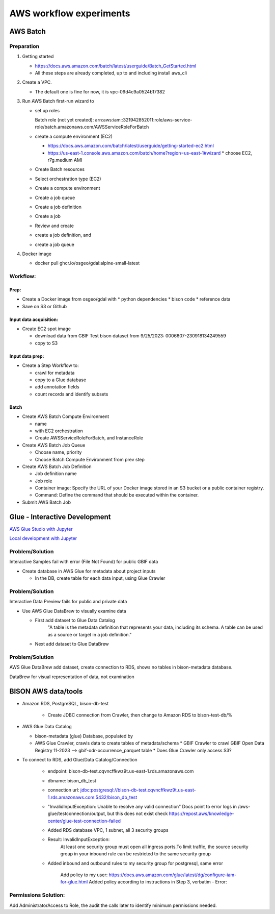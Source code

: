 #######################
AWS workflow experiments
#######################

***************
AWS Batch
***************

Preparation
------------

1. Getting started

   * https://docs.aws.amazon.com/batch/latest/userguide/Batch_GetStarted.html
   * All these steps are already completed, up to and including install aws_cli

2. Create a VPC.

   * The default one is fine for now, it is vpc-09d4c9a0524b17382

3. Run AWS Batch first-run wizard to

   * set up roles

     Batch role (not yet created):
     arn:aws:iam::321942852011:role/aws-service-role/batch.amazonaws.com/AWSServiceRoleForBatch

   * create a compute environment (EC2)

     * https://docs.aws.amazon.com/batch/latest/userguide/getting-started-ec2.html
     * https://us-east-1.console.aws.amazon.com/batch/home?region=us-east-1#wizard
       * choose EC2, r7g.medium AMI

   * Create Batch resources
   * Select orchestration type (EC2)
   * Create a compute environment
   * Create a job queue
   * Create a job definition
   * Create a job
   * Review and create

   * create a job definition, and
   * create a job queue

4. Docker image

   * docker pull ghcr.io/osgeo/gdal:alpine-small-latest

Workflow:
-------------

Prep:
............
* Create a Docker image from osgeo/gdal with
  * python dependencies
  * bison code
  * reference data
* Save on S3 or Github

Input data acquisition:
............
* Create EC2 spot image

  * download data from GBIF
    Test bison dataset from 9/25/2023:  0006607-230918134249559
  * copy to S3

Input data prep:
............
* Create a Step Workflow to:

  * crawl for metadata
  * copy to a Glue database
  * add annotation fields
  * count records and identify subsets

Batch
............
* Create AWS Batch Compute Environment

  * name
  * with EC2 orchestration
  * Create AWSServiceRoleForBatch, and InstanceRole

* Create AWS Batch Job Queue

  * Choose name, priority
  * Choose Batch Compute Environment from prev step

* Create AWS Batch Job Definition

  * Job definition name
  * Job role
  * Container image: Specify the URL of your Docker image stored in an S3 bucket or a
    public container registry.
  * Command: Define the command that should be executed within the container.

* Submit AWS Batch Job

***************************
Glue - Interactive Development
***************************

`AWS Glue Studio with Jupyter
<https://docs.aws.amazon.com/glue/latest/dg/create-notebook-job.html>`_

`Local development with Jupyter
<https://docs.aws.amazon.com/glue/latest/dg/aws-glue-programming-etl-format-parquet-home.html>`_


Problem/Solution
--------------------
Interactive Samples fail with error (File Not Found) for public GBIF data

* Create database in AWS Glue for metadata about project inputs

  * In the DB, create table for each data input, using Glue Crawler

Problem/Solution
--------------------

Interactive Data Preview fails for public and private data

* Use AWS Glue DataBrew to visually examine data

  * First add dataset to Glue Data Catalog
        "A table is the metadata definition that represents your data, including its
        schema. A table can be used as a source or target in a job definition."
  * Next add dataset to Glue DataBrew

Problem/Solution
--------------------
AWS Glue DataBrew add dataset, create connection to RDS, shows no tables in
bison-metadata database.

DataBrew for visual representation of data, not examination


***************************
BISON AWS data/tools
***************************

* Amazon RDS, PostgreSQL, bison-db-test

    * Create JDBC connection from Crawler, then change to Amazon RDS to bison-test-db/%

* AWS Glue Data Catalog

  * bison-metadata (glue) Database, populated by
  * AWS Glue Crawler, crawls data to create tables of metadata/schema
    * GBIF Crawler to crawl GBIF Open Data Registry 11-2023 --> gbif-odr-occurrence_parquet table
    * Does Glue Crawler only access S3?

* To connect to RDS, add Glue/Data Catalog/Connection

    * endpoint: bison-db-test.cqvncffkwz9t.us-east-1.rds.amazonaws.com
    * dbname: bison_db_test
    * connection url: jdbc:postgresql://bison-db-test.cqvncffkwz9t.us-east-1.rds.amazonaws.com:5432/bison_db_test

    * "InvalidInputException: Unable to resolve any valid connection"
      Docs point to error logs in /aws-glue/testconnection/output, but this does not exist
      check https://repost.aws/knowledge-center/glue-test-connection-failed

    * Added RDS database VPC, 1 subnet, all 3 security groups
    * Result: InvalidInputException:
        At least one security group must open all ingress ports.To limit traffic, the
        source security group in your inbound rule can be restricted to the same
        security group
    * Added inbound and outbound rules to my security group for postgresql, same error



        Add policy to my user:
        https://docs.aws.amazon.com/glue/latest/dg/configure-iam-for-glue.html
        Added policy according to instructions in Step 3, verbatim -
        Error:

Permissions Solution:
--------------------
Add AdministratorAccess  to Role, the audit the calls later to identify
minimum permissions needed.